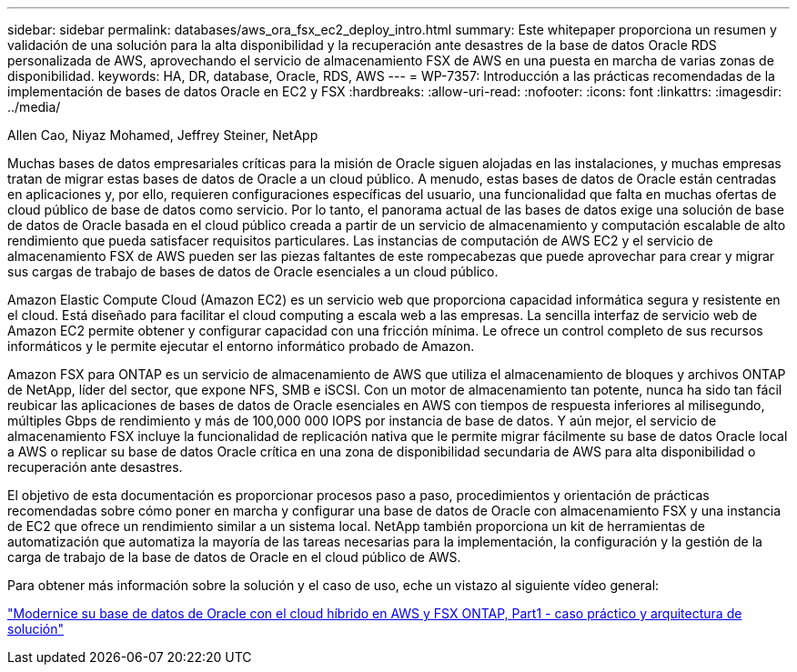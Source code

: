 ---
sidebar: sidebar 
permalink: databases/aws_ora_fsx_ec2_deploy_intro.html 
summary: Este whitepaper proporciona un resumen y validación de una solución para la alta disponibilidad y la recuperación ante desastres de la base de datos Oracle RDS personalizada de AWS, aprovechando el servicio de almacenamiento FSX de AWS en una puesta en marcha de varias zonas de disponibilidad. 
keywords: HA, DR, database, Oracle, RDS, AWS 
---
= WP-7357: Introducción a las prácticas recomendadas de la implementación de bases de datos Oracle en EC2 y FSX
:hardbreaks:
:allow-uri-read: 
:nofooter: 
:icons: font
:linkattrs: 
:imagesdir: ../media/


Allen Cao, Niyaz Mohamed, Jeffrey Steiner, NetApp

[role="lead"]
Muchas bases de datos empresariales críticas para la misión de Oracle siguen alojadas en las instalaciones, y muchas empresas tratan de migrar estas bases de datos de Oracle a un cloud público. A menudo, estas bases de datos de Oracle están centradas en aplicaciones y, por ello, requieren configuraciones específicas del usuario, una funcionalidad que falta en muchas ofertas de cloud público de base de datos como servicio. Por lo tanto, el panorama actual de las bases de datos exige una solución de base de datos de Oracle basada en el cloud público creada a partir de un servicio de almacenamiento y computación escalable de alto rendimiento que pueda satisfacer requisitos particulares. Las instancias de computación de AWS EC2 y el servicio de almacenamiento FSX de AWS pueden ser las piezas faltantes de este rompecabezas que puede aprovechar para crear y migrar sus cargas de trabajo de bases de datos de Oracle esenciales a un cloud público.

Amazon Elastic Compute Cloud (Amazon EC2) es un servicio web que proporciona capacidad informática segura y resistente en el cloud. Está diseñado para facilitar el cloud computing a escala web a las empresas. La sencilla interfaz de servicio web de Amazon EC2 permite obtener y configurar capacidad con una fricción mínima. Le ofrece un control completo de sus recursos informáticos y le permite ejecutar el entorno informático probado de Amazon.

Amazon FSX para ONTAP es un servicio de almacenamiento de AWS que utiliza el almacenamiento de bloques y archivos ONTAP de NetApp, líder del sector, que expone NFS, SMB e iSCSI. Con un motor de almacenamiento tan potente, nunca ha sido tan fácil reubicar las aplicaciones de bases de datos de Oracle esenciales en AWS con tiempos de respuesta inferiores al milisegundo, múltiples Gbps de rendimiento y más de 100,000 000 IOPS por instancia de base de datos. Y aún mejor, el servicio de almacenamiento FSX incluye la funcionalidad de replicación nativa que le permite migrar fácilmente su base de datos Oracle local a AWS o replicar su base de datos Oracle crítica en una zona de disponibilidad secundaria de AWS para alta disponibilidad o recuperación ante desastres.

El objetivo de esta documentación es proporcionar procesos paso a paso, procedimientos y orientación de prácticas recomendadas sobre cómo poner en marcha y configurar una base de datos de Oracle con almacenamiento FSX y una instancia de EC2 que ofrece un rendimiento similar a un sistema local. NetApp también proporciona un kit de herramientas de automatización que automatiza la mayoría de las tareas necesarias para la implementación, la configuración y la gestión de la carga de trabajo de la base de datos de Oracle en el cloud público de AWS.

Para obtener más información sobre la solución y el caso de uso, eche un vistazo al siguiente vídeo general:

link:https://www.netapp.tv/insight/details/30000?playlist_id=275&mcid=04891225598830484314259903524057913910["Modernice su base de datos de Oracle con el cloud híbrido en AWS y FSX ONTAP, Part1 - caso práctico y arquitectura de solución"^]
